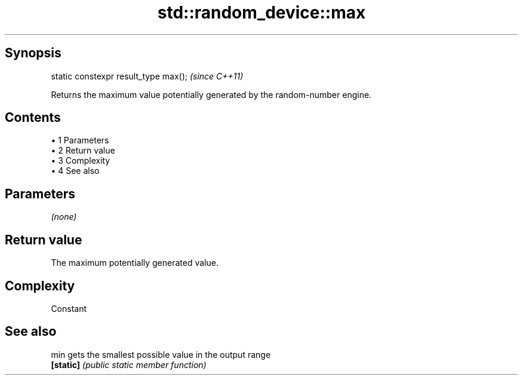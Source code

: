 .TH std::random_device::max 3 "Apr 19 2014" "1.0.0" "C++ Standard Libary"
.SH Synopsis
   static constexpr result_type max();  \fI(since C++11)\fP

   Returns the maximum value potentially generated by the random-number engine.

.SH Contents

     • 1 Parameters
     • 2 Return value
     • 3 Complexity
     • 4 See also

.SH Parameters

   \fI(none)\fP

.SH Return value

   The maximum potentially generated value.

.SH Complexity

   Constant

.SH See also

   min      gets the smallest possible value in the output range
   \fB[static]\fP \fI(public static member function)\fP
